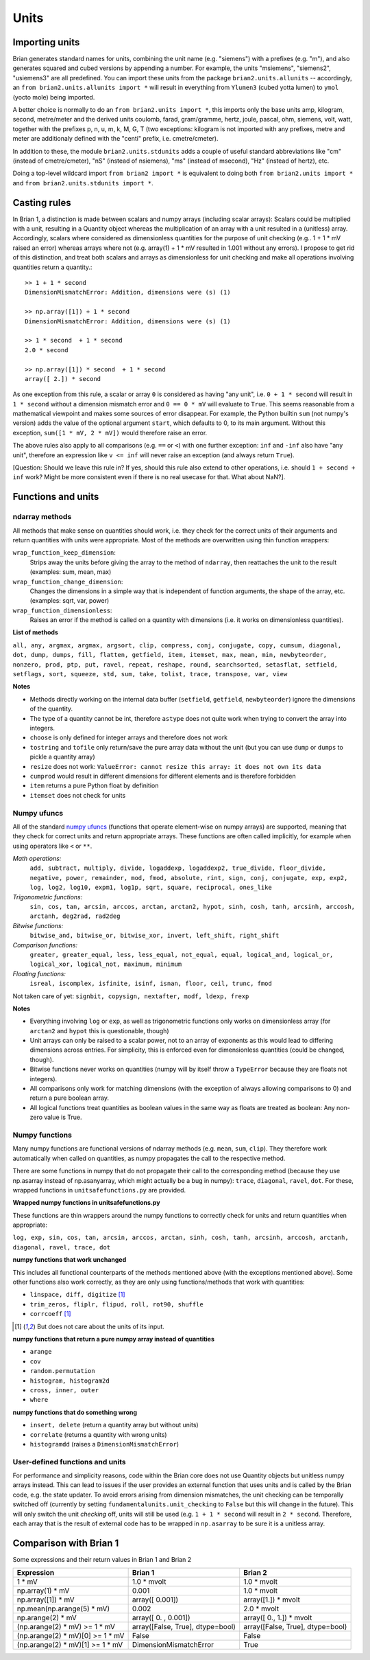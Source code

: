 Units
=====  

Importing units
---------------
Brian generates standard names for units, combining the unit name (e.g.
"siemens") with a prefixes (e.g. "m"), and also generates squared and cubed
versions by appending a number. For example, the units "msiemens", "siemens2",
"usiemens3" are all predefined. You can import these units from the package
``brian2.units.allunits`` -- accordingly, an
``from brian2.units.allunits import *`` will result in everything from
``Ylumen3`` (cubed yotta lumen) to ``ymol`` (yocto mole) being imported.

A better choice is normally to do an ``from brian2.units import *``, this
imports only the base units amp, kilogram, second, metre/meter and the
derived units coulomb, farad, gram/gramme, hertz, joule, pascal, ohm, 
siemens, volt, watt, together with the prefixes p, n, u, m, k, M, G, T (two
exceptions: kilogram is not imported with any prefixes, metre and meter are
additionaly defined with the "centi" prefix, i.e. cmetre/cmeter).

In addition to these, the module ``brian2.units.stdunits`` adds a couple of
useful standard abbreviations like "cm" (instead of cmetre/cmeter), "nS"
(instead of nsiemens), "ms" (instead of msecond), "Hz" (instead of hertz), etc.

Doing a top-level wildcard import ``from brian2 import *`` is equivalent to
doing both ``from brian2.units import *`` and
``from brian2.units.stdunits import *``. 

Casting rules
-------------
In Brian 1, a distinction is made between scalars and numpy arrays (including
scalar arrays): Scalars could be multiplied with a unit, resulting in a Quantity
object whereas the multiplication of an array with a unit resulted in a
(unitless) array. Accordingly, scalars where considered as dimensionless
quantities for the purpose of unit checking (e.g.. 1 + 1 * mV raised an error)
whereas arrays where not (e.g. array(1) + 1 * mV resulted in 1.001 without any
errors). I propose to get rid of this distinction, and treat both scalars and
arrays as dimensionless for unit checking and make all operations involving
quantities return a quantity.::

	>> 1 + 1 * second	
	DimensionMismatchError: Addition, dimensions were (s) (1)
	
	>> np.array([1]) + 1 * second
	DimensionMismatchError: Addition, dimensions were (s) (1)
	
	>> 1 * second  + 1 * second
	2.0 * second
	
	>> np.array([1]) * second  + 1 * second
	array([ 2.]) * second

As one exception from this rule, a scalar or array ``0`` is considered as having
"any unit", i.e. ``0 + 1 * second`` will result in ``1 * second`` without a
dimension mismatch error and ``0 == 0 * mV`` will evaluate to ``True``. This
seems reasonable from a mathematical viewpoint and makes some sources of error
disappear. For example, the Python builtin ``sum`` (not numpy's version) adds
the value of the optional argument ``start``, which defaults to 0, to its
main argument. Without this exception, ``sum([1 * mV, 2 * mV])`` would therefore
raise an error.

The above rules also apply to all comparisons (e.g. ``==`` or ``<``) with one
further exception: ``inf`` and ``-inf`` also have "any unit", therefore an
expression like ``v <= inf`` will never raise an exception (and always return
``True``).

[Question: Should we leave this rule in? If yes, should this rule also extend
to other operations, i.e. should ``1 + second + inf`` work? Might be more
consistent even if there is no real usecase for that. What about NaN?].  

Functions and units
-------------------

ndarray methods
~~~~~~~~~~~~~~~
All methods that make sense on quantities should work, i.e. they check for the
correct units of their arguments and return quantities with units were
appropriate. Most of the methods are overwritten using thin function wrappers:

``wrap_function_keep_dimension``:
	Strips away the units before giving the array to the method of ``ndarray``,
	then reattaches the unit to the result (examples: sum, mean, max)

``wrap_function_change_dimension``:
	Changes the dimensions in a simple way that is independent of function
	arguments, the shape of the array, etc. (examples: sqrt, var, power)

``wrap_function_dimensionless``:
	Raises an error if the method is called on a quantity with dimensions (i.e.
	it works on dimensionless quantities). 

**List of methods**

``all, any, argmax, argmax, argsort, clip, compress, conj, conjugate, copy,
cumsum, diagonal, dot, dump, dumps, fill, flatten, getfield, item, itemset, max,
mean, min, newbyteorder, nonzero, prod, ptp, put, ravel, repeat, reshape, round,
searchsorted, setasflat, setfield, setflags, sort, squeeze, std, sum, take,
tolist, trace, transpose, var, view``

**Notes**

* Methods directly working on the internal data buffer (``setfield``,
  ``getfield``, ``newbyteorder``) ignore the dimensions of the quantity.
* The type of a quantity cannot be int, therefore ``astype`` does not quite
  work when trying to convert the array into integers.
* ``choose`` is only defined for integer arrays and therefore does not work
* ``tostring`` and ``tofile`` only return/save the pure array data without the
  unit (but you can use ``dump`` or ``dumps`` to pickle a quantity array)
* ``resize`` does not work: ``ValueError: cannot resize this array: it does not
  own its data``
* ``cumprod`` would result in different dimensions for different elements and is
  therefore forbidden
* ``item`` returns a pure Python float by definition
* ``itemset`` does not check for units

Numpy ufuncs
~~~~~~~~~~~~

All of the standard `numpy ufuncs`_ (functions that operate element-wise on numpy
arrays) are supported, meaning that they check for correct units and return
appropriate arrays. These functions are often called implicitly, for example
when using operators like ``<`` or ``**``.

*Math operations:*
	``add, subtract, multiply, divide, logaddexp, logaddexp2,
	true_divide, floor_divide, negative, power, remainder, mod, fmod, absolute,
	rint, sign, conj, conjugate, exp, exp2, log, log2, log10, expm1, log1p,
	sqrt, square, reciprocal, ones_like``
	
*Trigonometric functions:*
	``sin, cos, tan, arcsin, arccos, arctan, arctan2,
	hypot, sinh, cosh, tanh, arcsinh, arccosh, arctanh, deg2rad, rad2deg``

*Bitwise functions:*
	``bitwise_and, bitwise_or, bitwise_xor, invert, left_shift, right_shift``

*Comparison functions:* 
	``greater, greater_equal, less, less_equal, not_equal,
	equal, logical_and, logical_or, logical_xor, logical_not, maximum, minimum``
	
*Floating functions:*
	``isreal, iscomplex, isfinite, isinf, isnan, floor, ceil, trunc, fmod``

Not taken care of yet: ``signbit, copysign, nextafter, modf, ldexp, frexp``

**Notes**

* Everything involving ``log`` or ``exp``, as well as trigonometric functions
  only works on dimensionless array (for ``arctan2`` and ``hypot`` this is
  questionable, though)
* Unit arrays can only be raised to a scalar power, not to an array of
  exponents as this would lead to differing dimensions across entries. For
  simplicity, this is enforced even for dimensionless quantities (could be
  changed, though).  
* Bitwise functions never works on quantities (numpy will by itself throw a 
  ``TypeError`` because they are floats not integers).
* All comparisons only work for matching dimensions (with the exception of
  always allowing comparisons to 0) and return a pure boolean array.
* All logical functions treat quantities as boolean values in the same
  way as floats are treated as boolean: Any non-zero value is True.

.. _numpy ufuncs: http://docs.scipy.org/doc/numpy/reference/ufuncs.html

Numpy functions
~~~~~~~~~~~~~~~
Many numpy functions are functional versions of ndarray methods (e.g. ``mean``,
``sum``, ``clip``). They therefore work automatically when called on quantities,
as numpy propagates the call to the respective method.

There are some functions in numpy that do not propagate their call to the
corresponding method (because they use np.asarray instead of np.asanyarray,
which might actually be a bug in numpy): ``trace``, ``diagonal``, ``ravel``,
``dot``. For these, wrapped functions in ``unitsafefunctions.py`` are provided.

**Wrapped numpy functions in unitsafefunctions.py**

These functions are thin wrappers around the numpy functions to correctly check
for units and return quantities when appropriate:

``log, exp, sin, cos, tan, arcsin, arccos, arctan, sinh, cosh, tanh, arcsinh,
arccosh, arctanh, diagonal, ravel, trace, dot``
         
**numpy functions that work unchanged**

This includes all functional counterparts of the methods mentioned above (with
the exceptions mentioned above). Some other functions also work correctly, as
they are only using functions/methods that work with quantities:

* ``linspace, diff, digitize`` [1]_
* ``trim_zeros, fliplr, flipud, roll, rot90, shuffle``
* ``corrcoeff`` [1]_

.. [1] But does not care about the units of its input.

**numpy functions that return a pure numpy array instead of quantities**

* ``arange``
* ``cov``
* ``random.permutation``
* ``histogram, histogram2d``
* ``cross, inner, outer``
* ``where``

**numpy functions that do something wrong**

* ``insert, delete`` (return a quantity array but without units)
* ``correlate`` (returns a quantity with wrong units)
* ``histogramdd`` (raises a ``DimensionMismatchError``)

User-defined functions and units
~~~~~~~~~~~~~~~~~~~~~~~~~~~~~~~~
For performance and simplicity reasons, code within the Brian core does not use
Quantity objects but unitless numpy arrays instead. This can lead to issues if
the user provides an external function that uses units and is called by the
Brian code, e.g. the state updater. To avoid errors arising from dimension
mismatches, the unit checking can be temporally switched off (currently by
setting ``fundamentalunits.unit_checking`` to ``False`` but this will change in
the future). This will only switch the unit *checking* off, units will still be
used (e.g. ``1 + 1 * second`` will result in ``2 * second``. Therefore, each
array that is the result of external code has to be wrapped in ``np.asarray``
to be sure it is a unitless array.  

Comparison with Brian 1
-----------------------

Some expressions and their return values in Brian 1 and Brian 2

================================    ================================    =================================
Expression                          Brian 1                             Brian 2
================================    ================================    =================================
1 * mV                              1.0 * mvolt                         1.0 * mvolt
np.array(1) * mV                    0.001                               1.0 * mvolt
np.array([1]) * mV                  array([ 0.001])                     array([1.]) * mvolt
np.mean(np.arange(5) * mV)          0.002                               2.0 * mvolt
np.arange(2) * mV                   array([ 0.   ,  0.001])             array([ 0.,  1.]) * mvolt
(np.arange(2) * mV) >= 1 * mV       array([False, True], dtype=bool)    array([False, True], dtype=bool)
(np.arange(2) * mV)[0] >= 1 * mV    False                               False
(np.arange(2) * mV)[1] >= 1 * mV    DimensionMismatchError              True
================================    ================================    =================================